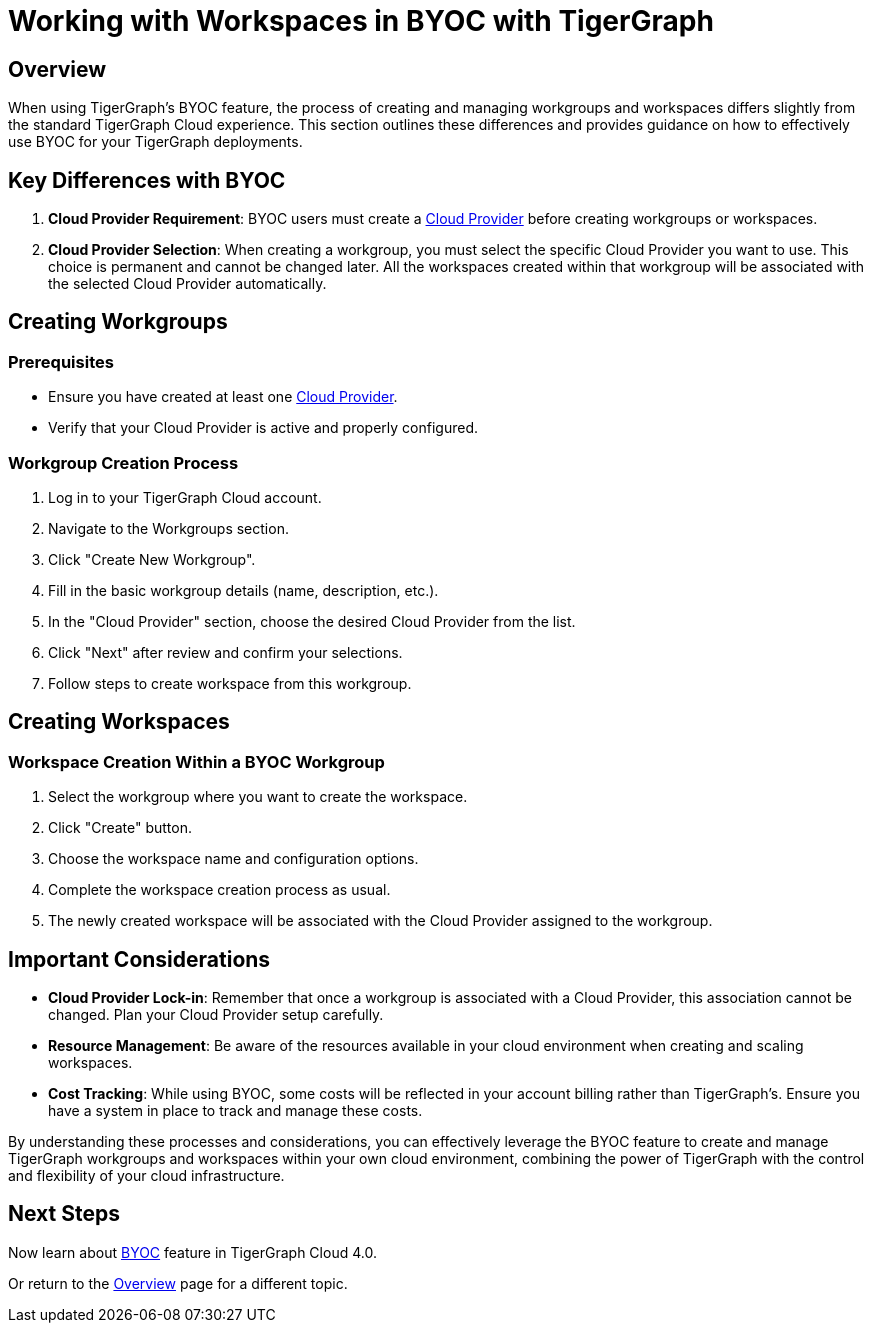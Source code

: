 = Working with Workspaces in BYOC with TigerGraph
:experimental:

== Overview

When using TigerGraph's BYOC feature, the process of creating and managing workgroups and workspaces differs slightly from the standard TigerGraph Cloud experience. This section outlines these differences and provides guidance on how to effectively use BYOC for your TigerGraph deployments.

== Key Differences with BYOC

1. **Cloud Provider Requirement**: BYOC users must create a xref:byoc:cloudprovider.adoc[Cloud Provider] before creating workgroups or workspaces.
2. **Cloud Provider Selection**: When creating a workgroup, you must select the specific Cloud Provider you want to use. This choice is permanent and cannot be changed later. All the workspaces created within that workgroup will be associated with the selected Cloud Provider automatically.


== Creating Workgroups

=== Prerequisites
- Ensure you have created at least one xref:byoc:cloudprovider.adoc[Cloud Provider].
- Verify that your Cloud Provider is active and properly configured.

=== Workgroup Creation Process
1. Log in to your TigerGraph Cloud account.
2. Navigate to the Workgroups section.
3. Click "Create New Workgroup".
4. Fill in the basic workgroup details (name, description, etc.).
5. In the "Cloud Provider" section, choose the desired Cloud Provider from the list.
6. Click "Next" after review and confirm your selections.
7. Follow steps to create workspace from this workgroup.

== Creating Workspaces
=== Workspace Creation Within a BYOC Workgroup
1. Select the workgroup where you want to create the workspace.
2. Click "Create" button.
3. Choose the workspace name and configuration options.
4. Complete the workspace creation process as usual.
5. The newly created workspace will be associated with the Cloud Provider assigned to the workgroup.

== Important Considerations

- **Cloud Provider Lock-in**: Remember that once a workgroup is associated with a Cloud Provider, this association cannot be changed. Plan your Cloud Provider setup carefully.
- **Resource Management**: Be aware of the resources available in your cloud environment when creating and scaling workspaces.
- **Cost Tracking**: While using BYOC, some costs will be reflected in your account billing rather than TigerGraph's. Ensure you have a system in place to track and manage these costs.

By understanding these processes and considerations, you can effectively leverage the BYOC feature to create and manage TigerGraph workgroups and workspaces within your own cloud environment, combining the power of TigerGraph with the control and flexibility of your cloud infrastructure.

== Next Steps

Now learn about xref:byoc:index.adoc[BYOC] feature in TigerGraph Cloud 4.0.

Or return to the xref:cloudBeta:overview:index.adoc[Overview] page for a different topic.
